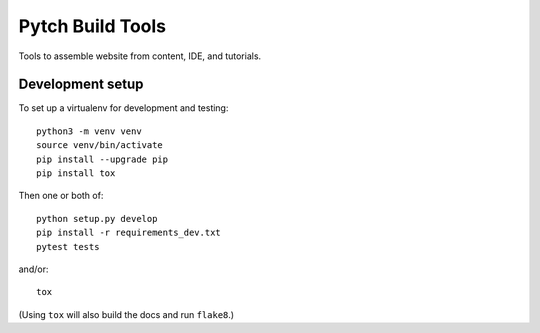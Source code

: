 =================
Pytch Build Tools
=================

Tools to assemble website from content, IDE, and tutorials.


Development setup
-----------------

To set up a virtualenv for development and testing::

  python3 -m venv venv
  source venv/bin/activate
  pip install --upgrade pip
  pip install tox

Then one or both of::

  python setup.py develop
  pip install -r requirements_dev.txt
  pytest tests

and/or::

  tox

(Using ``tox`` will also build the docs and run ``flake8``.)

